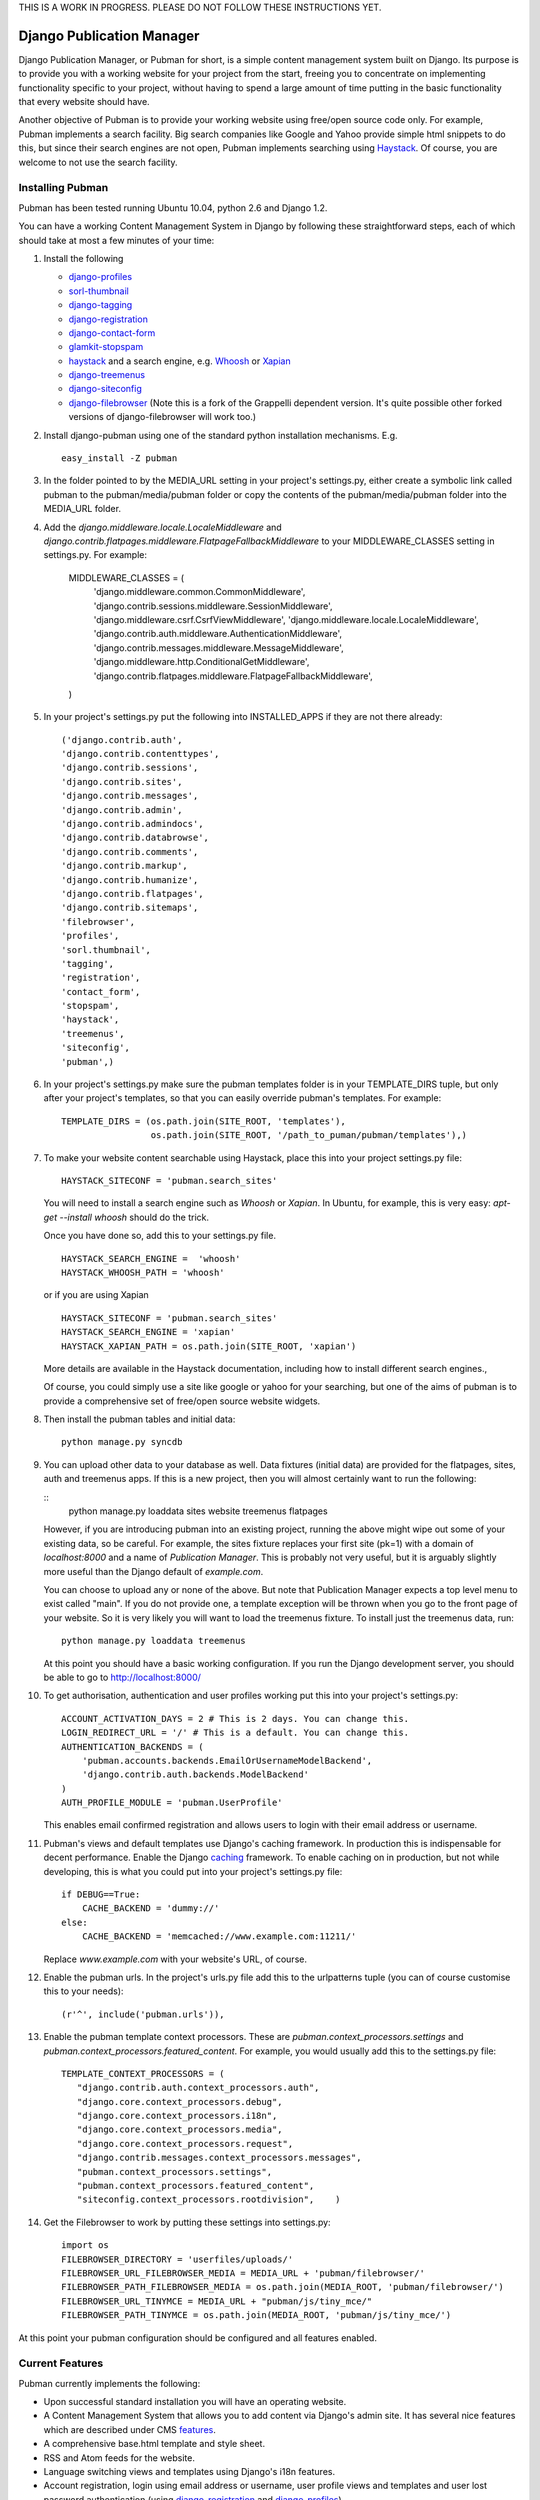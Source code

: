 THIS IS A WORK IN PROGRESS. PLEASE DO NOT FOLLOW THESE INSTRUCTIONS YET.

**************************
Django Publication Manager
**************************

Django Publication Manager, or Pubman for short, is a simple content management 
system built on Django. Its purpose is to provide you with a working website 
for your project from the start, freeing you to concentrate on implementing 
functionality specific to your project, without having to spend a large 
amount of time putting in the basic functionality that every website should 
have.

Another objective of Pubman is to provide your working website using free/open
source code only. For example, Pubman implements a search facility. Big search
companies like Google and Yahoo provide simple html snippets to do this, but 
since their search engines are not open, Pubman implements searching using 
Haystack_. Of course, you are welcome to not use the search facility.


Installing Pubman
=================

Pubman has been tested running Ubuntu 10.04, python 2.6 and 
Django 1.2.    

You can have a working Content Management System in Django by following these 
straightforward steps, each of which should take at most a few minutes of 
your time: 

#. Install the following
   
   - django-profiles_
   - sorl-thumbnail_
   - django-tagging_
   - django-registration_
   - django-contact-form_
   - glamkit-stopspam_
   - haystack_ and a search engine, e.g. Whoosh_ or Xapian_
   - django-treemenus_
   - django-siteconfig_  
   - django-filebrowser_ (Note this is a fork of the Grappelli dependent 
     version. It's quite possible other forked versions of django-filebrowser 
     will work too.)  
    

#. Install django-pubman using one of the standard python installation 
   mechanisms. E.g.   

   ::

    easy_install -Z pubman

#. In the folder pointed to by the MEDIA_URL setting in your project's 
   settings.py, either create a symbolic link called pubman to the 
   pubman/media/pubman folder or copy the contents of the pubman/media/pubman
   folder into the MEDIA_URL folder. 
       

#. Add the *django.middleware.locale.LocaleMiddleware* and
   *django.contrib.flatpages.middleware.FlatpageFallbackMiddleware* to 
   your MIDDLEWARE_CLASSES setting in settings.py. For example:
   
    :: 

    MIDDLEWARE_CLASSES = (              
        'django.middleware.common.CommonMiddleware',
        'django.contrib.sessions.middleware.SessionMiddleware',
        'django.middleware.csrf.CsrfViewMiddleware',
        'django.middleware.locale.LocaleMiddleware',    
        'django.contrib.auth.middleware.AuthenticationMiddleware',
        'django.contrib.messages.middleware.MessageMiddleware',
        'django.middleware.http.ConditionalGetMiddleware',
        'django.contrib.flatpages.middleware.FlatpageFallbackMiddleware',        
    )
    
#. In your project's settings.py put the following into INSTALLED_APPS if they 
   are not there already:

   ::

    ('django.contrib.auth',
    'django.contrib.contenttypes',
    'django.contrib.sessions',
    'django.contrib.sites',
    'django.contrib.messages',
    'django.contrib.admin',
    'django.contrib.admindocs',
    'django.contrib.databrowse',   
    'django.contrib.comments',    
    'django.contrib.markup',    
    'django.contrib.humanize',
    'django.contrib.flatpages',
    'django.contrib.sitemaps',
    'filebrowser',
    'profiles',
    'sorl.thumbnail',    
    'tagging',
    'registration',
    'contact_form',
    'stopspam',
    'haystack',
    'treemenus',    
    'siteconfig',
    'pubman',)    

#. In your project's settings.py make sure the pubman templates folder is in 
   your TEMPLATE_DIRS tuple, but only after your project's templates, so that
   you can easily override pubman's templates. For example:

   ::

     TEMPLATE_DIRS = (os.path.join(SITE_ROOT, 'templates'),
                      os.path.join(SITE_ROOT, '/path_to_puman/pubman/templates'),)        
        
#. To make your website content searchable using Haystack, place this 
   into your project settings.py file:

   ::

    HAYSTACK_SITECONF = 'pubman.search_sites' 

   You will need to install a search engine such as *Whoosh* or *Xapian*. 
   In Ubuntu, for example, this is very easy: *apt-get --install whoosh* 
   should do the trick.  

   Once you have done so, add this to your settings.py file.

   ::

    HAYSTACK_SEARCH_ENGINE =  'whoosh'
    HAYSTACK_WHOOSH_PATH = 'whoosh'

   or if you are using Xapian
   
   ::
    
    HAYSTACK_SITECONF = 'pubman.search_sites'
    HAYSTACK_SEARCH_ENGINE = 'xapian'
    HAYSTACK_XAPIAN_PATH = os.path.join(SITE_ROOT, 'xapian')
    
   More details are available in the Haystack documentation, including how to
   install different search engines.,
   
   Of course, you could simply use a site like google or yahoo for your searching,
   but one of the aims of pubman is to provide a comprehensive set of free/open 
   source website widgets.

#. Then install the pubman tables and initial data:
   
   :: 

    python manage.py syncdb   
   

#. You can upload other data to your database as well. Data fixtures (initial 
   data) are provided for the flatpages, sites, auth and treemenus apps. If 
   this is a new project, then you will almost certainly want to run the following:
   
   ::
    python manage.py loaddata sites website treemenus flatpages 
   
   However, if you are introducing pubman into an existing project, running the 
   above might wipe out some of your existing data, so be careful. For example,
   the sites fixture replaces your first site (pk=1) with a domain of *localhost:8000* 
   and a name of *Publication Manager*. This is probably not very useful, but it is 
   arguably slightly more useful than the Django default of *example.com*.

   You can choose to upload any or none of the above. But note that Publication Manager
   expects a top level menu to exist called "main". If you do not provide one, a template 
   exception will be thrown when you go to the front page of your website. So it 
   is very likely you will want to load the treemenus fixture. To install just the 
   treemenus data, run:
   
   ::
    
    python manage.py loaddata treemenus
    


   At this point you should have a basic working configuration. If you run 
   the Django development server, you should be able to go to 
   http://localhost:8000/

#. To get authorisation, authentication and user profiles working put 
   this into your project's settings.py:

   ::
   
    ACCOUNT_ACTIVATION_DAYS = 2 # This is 2 days. You can change this.
    LOGIN_REDIRECT_URL = '/' # This is a default. You can change this.
    AUTHENTICATION_BACKENDS = (
        'pubman.accounts.backends.EmailOrUsernameModelBackend',
        'django.contrib.auth.backends.ModelBackend'
    )
    AUTH_PROFILE_MODULE = 'pubman.UserProfile'

   This enables email confirmed registration and allows users to login with 
   their email address or username.  

#. Pubman's views and default templates use Django's caching framework. In 
   production this is indispensable for decent performance. Enable the Django
   caching_ framework.   
   To enable caching on in production, but not while developing,
   this is what you could put into your project's settings.py file:

   ::

    if DEBUG==True:
        CACHE_BACKEND = 'dummy://'    
    else:     
        CACHE_BACKEND = 'memcached://www.example.com:11211/'

   Replace *www.example.com* with your website's URL, of course.

#. Enable the pubman urls. In the project's urls.py file add this to the 
   urlpatterns tuple (you can of course customise this to your needs):

   ::

    (r'^', include('pubman.urls')),

#. Enable the pubman template context processors. These are 
   *pubman.context_processors.settings* and 
   *pubman.context_processors.featured_content*. For example, you would usually
   add this to the settings.py file:  

   ::
   
    TEMPLATE_CONTEXT_PROCESSORS = (
       "django.contrib.auth.context_processors.auth",
       "django.core.context_processors.debug",
       "django.core.context_processors.i18n",
       "django.core.context_processors.media",
       "django.core.context_processors.request",    
       "django.contrib.messages.context_processors.messages",
       "pubman.context_processors.settings",
       "pubman.context_processors.featured_content",
       "siteconfig.context_processors.rootdivision",    ) 

#. Get the Filebrowser to work by putting these settings into settings.py:

   ::
   
    import os 
    FILEBROWSER_DIRECTORY = 'userfiles/uploads/'
    FILEBROWSER_URL_FILEBROWSER_MEDIA = MEDIA_URL + 'pubman/filebrowser/'
    FILEBROWSER_PATH_FILEBROWSER_MEDIA = os.path.join(MEDIA_ROOT, 'pubman/filebrowser/')
    FILEBROWSER_URL_TINYMCE = MEDIA_URL + "pubman/js/tiny_mce/"
    FILEBROWSER_PATH_TINYMCE = os.path.join(MEDIA_ROOT, 'pubman/js/tiny_mce/')
    
    
At this point your pubman configuration should be configured and all features 
enabled.  


Current Features
================

Pubman currently implements the following:

- Upon successful standard installation you will have an operating website.
- A Content Management System that allows you to add content via Django's admin 
  site. It has several nice features which are described under CMS features_.     
- A comprehensive base.html template and style sheet.
- RSS and Atom feeds for the website.
- Language switching views and templates using Django's i18n features.
- Account registration, login using email address or username, user profile
  views and templates and user lost password authentication (using 
  django-registration_ and django-profiles_).    
- A simple contact form (using django-contact-form_) 
- A simple sitemap.
- Careful attention to caching at both view and template level.
- Hierarchical menus can be created and deleted in database (using django-treemenus_).  

.. _features:

CMS features
------------

Pubman is primarily a CMS. Content is created via Django's admin interface. 
It currently has the following features:

- A workflow for creating website articles from draft to publication.
- Articles can be grouped into stories.
- Articles and stories can have teasers, which in Pubman are called blurbs.  
- Management of media. Currenly only photos on the site are implemented, but
  video and media offsite are a priority for the next version.
- Tags and Tag clouds for Articles, including a view that processes complex tag
  expressions (using django-tagging_).
- Manages translations of articles, presenting them seamlessly to users.
- Links to related articles and stories are easily incorporated into articles.
- Groups sets of links for easy presentation.
- Simple feed reader.
- Manages copyrights.
- Articles, stories and translations can be written in plain text, Markdown 
  or HTML. Users Markdown or TinyMCE editors for Markdown or HTML respectively.   
- Filebrowser implemented on Django admin interface and integrated into TinyMCE
  (using a forked version of django-filebrowser_).  

Planned future features
-----------------------

- Attach documents to articles
- Improved contact form with more options.
- PDF generation of articles and stories.
- Newsletter
- User blogs
- Media objects other than local images
- Style sheet for mobile devices
- See historical edits
- Improved foreign key lookup with AJAX
- Specify an article as out-of-date with links to recommended replacement
  article.
        
.. _Haystack: http://haystacksearch.org


.. _caching: http://docs.djangoproject.com/en/1.2/topics/cache/
.. _django-profiles: https://bitbucket.org/ubernostrum/django-profiles
.. _sorl-thumbnail: https://github.com/sorl/sorl-thumbnail
.. _django-registration: https://bitbucket.org/ubernostrum/django-registration/
.. _django-contact-form: https://bitbucket.org/ubernostrum/django-contact-form/
.. _django-treemenus: https://github.com/jphalip/django-treemenus
.. _django-tagging: http://code.google.com/p/django-tagging/
.. _django-filebrowser: https://github.com/jbeaurain/django-filebrowser-no-grappelli
.. _whoosh: http://whoosh.ca/
.. _xapian: http://xapian.org/
.. _django-siteconfig: https://launchpad.net/django-siteconfig
.. _glamkit-stopspam: https://github.com/glamkit/glamkit-stopspam
